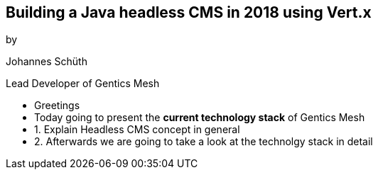 ++++
<section>
<h2>Building a Java headless CMS in 2018 using Vert.x</h2>

<p>by</p>
<p>Johannes Schüth</p>
<p>Lead Developer of Gentics Mesh</p>
<aside class="notes">
    <ul>
        <li>Greetings</li>
        <li>Today going to present the <strong>current technology stack</strong> of Gentics Mesh</li>
        <li>1. Explain Headless CMS concept in general</li>
        <li>2. Afterwards we are going to take a look at the technolgy stack in detail</li>
    </ul>
</aside>
</section>
++++